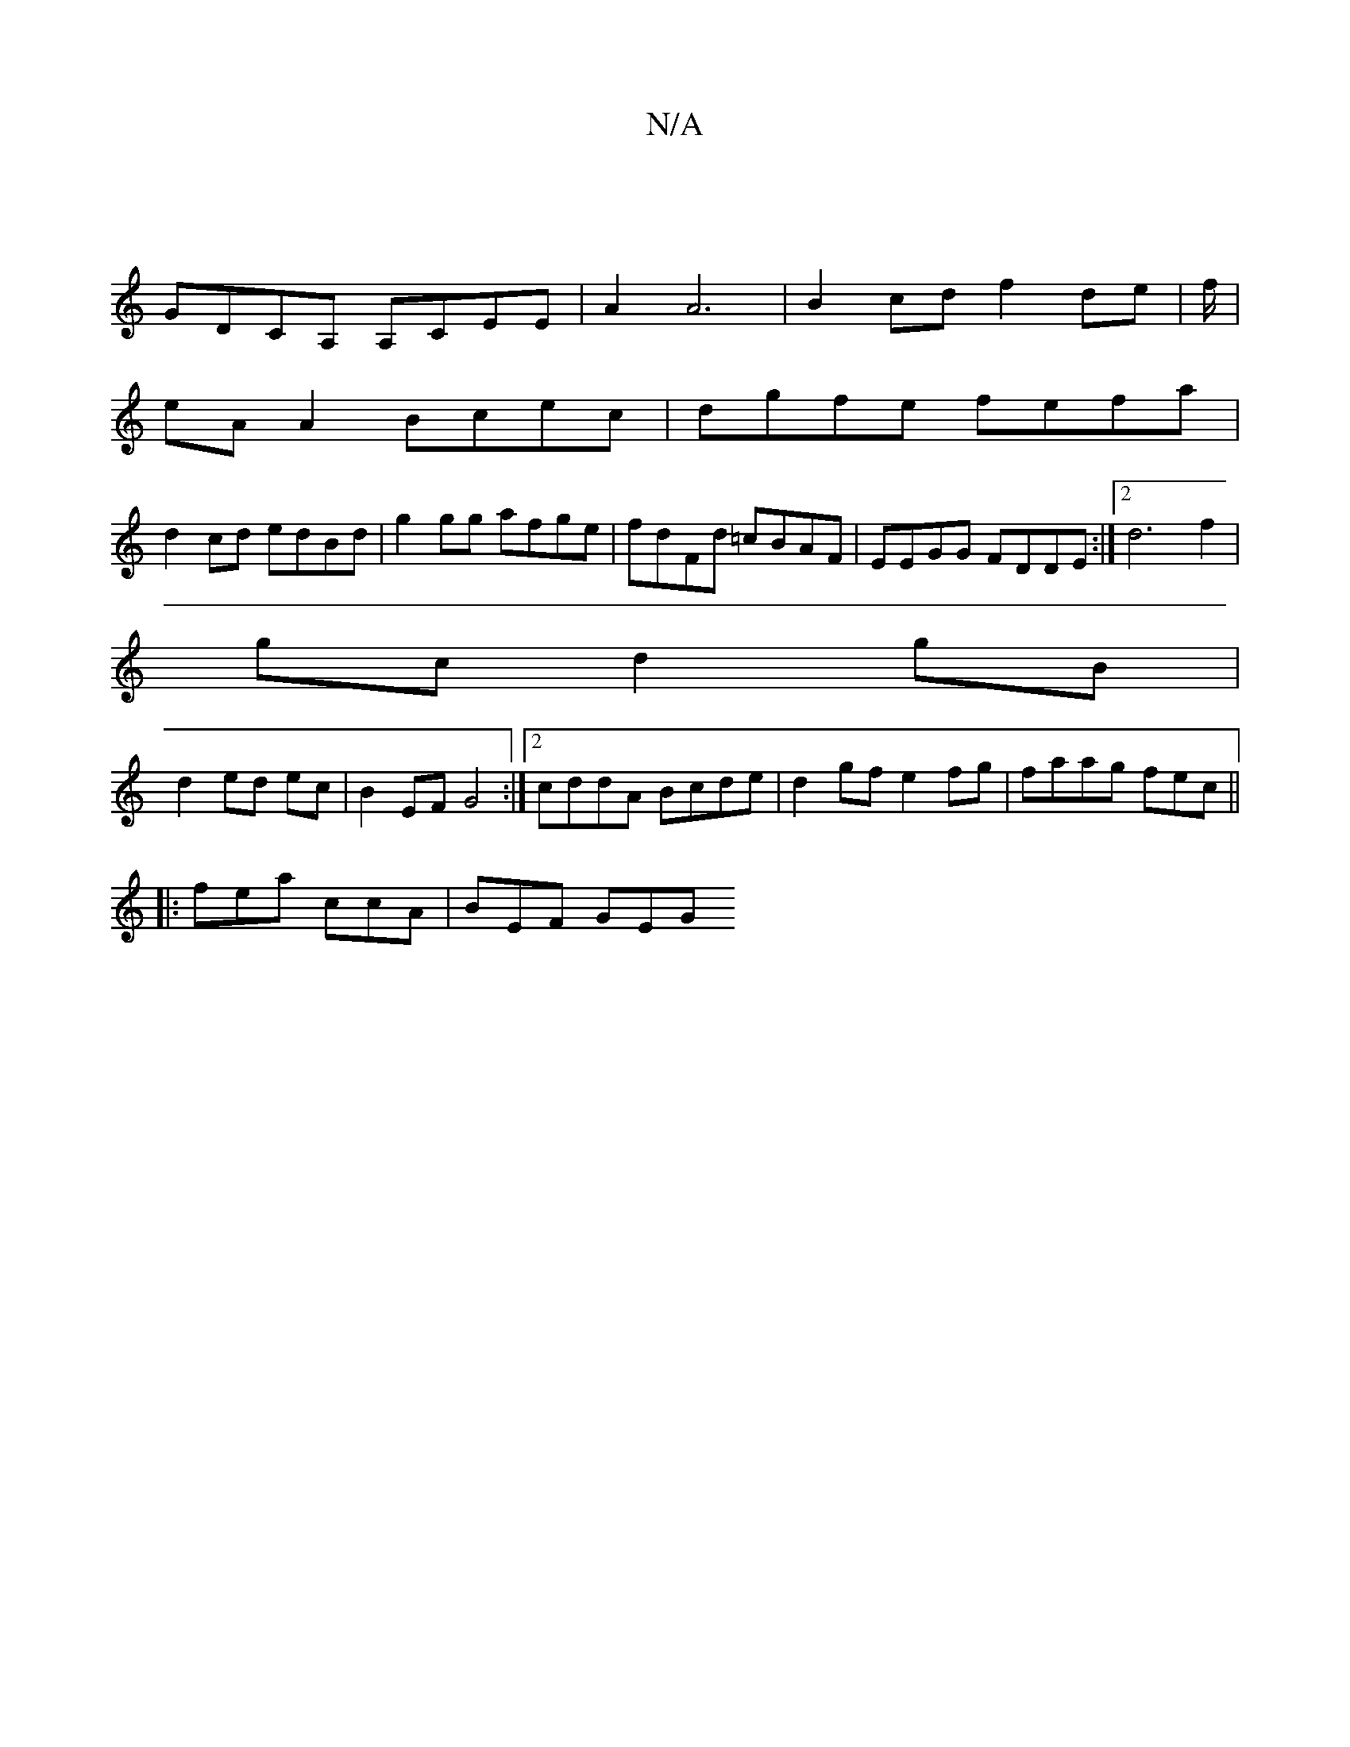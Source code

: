 X:1
T:N/A
M:4/4
R:N/A
K:Cmajor
 |
GDCA, A,CEE | A2 A6 | B2 cd f2 de|f/|
eA A2 Bcec|dgfe fefa|
d2 cd edBd|g2gg afge|fdFd =cBAF|EEGG FDDE:|2 d6- f2|
gc d2 gB|
d2 ed ec|B2 EF G4:|2 cddA Bcde|d2 gf e2fg|faag fec||
|: fea ccA | BEF GEG 